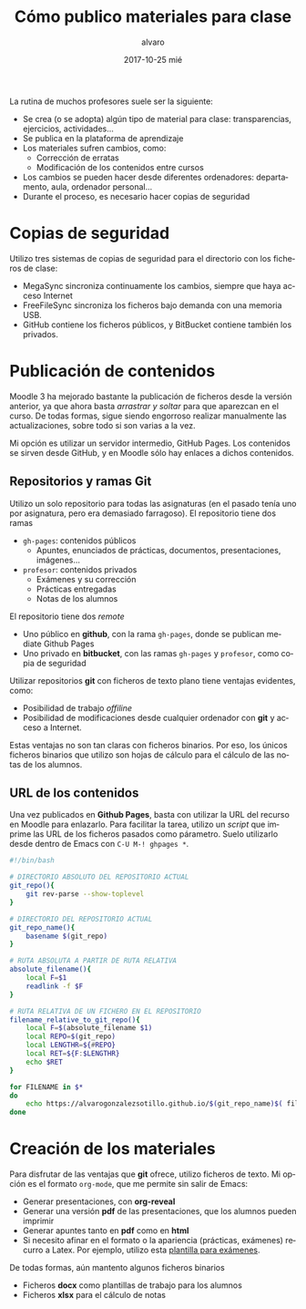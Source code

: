 #+TITLE:       Cómo publico materiales para clase
#+AUTHOR:      alvaro
#+EMAIL:       alvaro@alvaro-vaio
#+DATE:        2017-10-25 mié
#+URI:         /blog/mi-publicación-de-materiales-para-clase
#+KEYWORDS:    latex,emacs,org-mode,reveal,git,github,github pages
#+TAGS:        latex,emacs,org-mode,reveal,git,github,github pages
#+LANGUAGE:    es
#+OPTIONS:     H:3 num:nil toc:nil \n:nil ::t |:t ^:nil -:nil f:t *:t <:t
#+DESCRIPTION: Los materiales que preparamos los profesores se distribuyen entre los alumnos mediante plataformas de aprendizaje como Moodle. Lo interesante es cómo llegan esos materiales a la plataforma.


La rutina de muchos profesores suele ser la siguiente:
- Se crea (o se adopta) algún tipo de material para clase: transparencias, ejercicios, actividades...
- Se publica en la plataforma de aprendizaje
- Los materiales sufren cambios, como:
  - Corrección de erratas
  - Modificación de los contenidos entre cursos
- Los cambios se pueden hacer desde diferentes ordenadores: departamento, aula, ordenador personal...
- Durante el proceso, es necesario hacer copias de seguridad



* Copias de seguridad
Utilizo tres sistemas de copias de seguridad para el directorio con los ficheros de clase:
- MegaSync sincroniza continuamente los cambios, siempre que haya acceso Internet
- FreeFileSync sincroniza los ficheros bajo demanda con una memoria USB.
- GitHub contiene los ficheros públicos, y BitBucket contiene también los privados.

* Publicación de contenidos
Moodle 3 ha mejorado bastante la publicación de ficheros desde la versión anterior, ya que ahora basta /arrastrar y soltar/ para que aparezcan en el curso. De todas formas, sigue siendo engorroso realizar manualmente las actualizaciones, sobre todo si son varias a la vez.

Mi opción es utilizar un servidor intermedio, GitHub Pages. Los contenidos se sirven desde GitHub, y en Moodle sólo hay enlaces a dichos contenidos.

** Repositorios y ramas *Git*
Utilizo un solo repositorio para todas las asignaturas (en el pasado tenía uno por asignatura, pero era demasiado farragoso). El repositorio tiene dos ramas
- =gh-pages=: contenidos públicos 
  - Apuntes, enunciados de prácticas, documentos, presentaciones, imágenes...
- =profesor=: contenidos privados
  - Exámenes y su corrección
  - Prácticas entregadas
  - Notas de los alumnos

El repositorio tiene dos /remote/
- Uno público en *github*, con la rama =gh-pages=, donde se publican mediate Github Pages
- Uno privado en *bitbucket*, con las ramas =gh-pages= y =profesor=, como copia de seguridad

Utilizar repositorios *git* con ficheros de texto plano tiene ventajas evidentes, como:
- Posibilidad de trabajo /offiline/
- Posibilidad de modificaciones desde cualquier ordenador con *git* y acceso a Internet.

Estas ventajas no son tan claras con ficheros binarios. Por eso, los únicos ficheros binarios que utilizo son hojas de cálculo para el cálculo de las notas de los alumnos.

** URL de los contenidos
Una vez publicados en *Github Pages*, basta con utilizar la URL del recurso en Moodle para enlazarlo. Para facilitar la tarea, utilizo un /script/ que imprime las URL de los ficheros pasados como párametro. Suelo utilizarlo desde dentro de Emacs con =C-U M-! ghpages *=.

#+caption /Script/ utilizado para conocer la URL de un fichero en *Github Pages*
#+begin_src sh
#!/bin/bash

# DIRECTORIO ABSOLUTO DEL REPOSITORIO ACTUAL
git_repo(){
    git rev-parse --show-toplevel
}

# DIRECTORIO DEL REPOSITORIO ACTUAL
git_repo_name(){
    basename $(git_repo)
}

# RUTA ABSOLUTA A PARTIR DE RUTA RELATIVA
absolute_filename(){
    local F=$1
    readlink -f $F
}

# RUTA RELATIVA DE UN FICHERO EN EL REPOSITORIO
filename_relative_to_git_repo(){
    local F=$(absolute_filename $1)
    local REPO=$(git_repo)
    local LENGTHR=${#REPO}
    local RET=${F:$LENGTHR}
    echo $RET
}

for FILENAME in $*
do
    echo https://alvarogonzalezsotillo.github.io/$(git_repo_name)$( filename_relative_to_git_repo $FILENAME)
done
#+end_src


* Creación de los materiales
Para disfrutar de las ventajas que *git* ofrece, utilizo ficheros de texto. Mi opción es el formato =org-mode=, que me permite sin salir de Emacs:
- Generar presentaciones, con *org-reveal*
- Generar una versión *pdf* de las presentaciones, que los alumnos pueden imprimir
- Generar apuntes tanto en *pdf* como en *html*
- Si necesito afinar en el formato o la apariencia (prácticas, exámenes) recurro a Latex. Por ejemplo, utilizo esta [[file:~/github/alvarogonzalezsotillo.github.io/blog/plantilla-latex-para-examenes/plantilla-latex-para-examenes.org][plantilla para exámenes]].

De todas formas, aún mantento algunos ficheros binarios
- Ficheros *docx* como plantillas de trabajo para los alumnos
- Ficheros *xlsx* para el cálculo de notas

